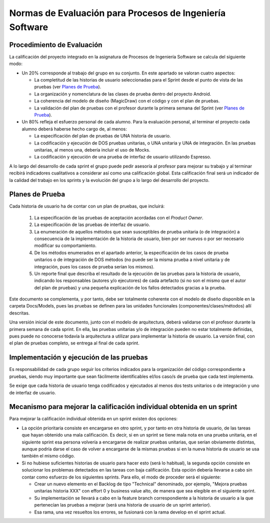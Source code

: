 ﻿=======================================================================================
 Normas de Evaluación para Procesos de Ingeniería Software
=======================================================================================

Procedimiento de Evaluación
===========================

La calificación del proyecto integrado en la asignatura de Procesos de Ingeniería Software se calcula del siguiente modo:

* Un 20% corresponde al trabajo del grupo en su conjunto. En este apartado se valoran cuatro aspectos: 

  - La completitud de las historias de usuario seleccionadas para el Sprint desde el punto de vista de las pruebas (ver `Planes de Prueba`_).
  
  - La organización y nomenclatura de las clases de prueba dentro del proyecto Android.

  - La coherencia del modelo de diseño (MagicDraw) con el código y con el plan de pruebas.

  - La validación del plan de pruebas con el profesor durante la primera semana del Sprint (ver `Planes de Prueba`_).

* Un 80% refleja el esfuerzo personal de cada alumno. Para la evaluación personal, al terminar el proyecto cada alumno deberá haberse hecho cargo de, al menos:
  
  - La especificación del plan de pruebas de UNA historia de usuario.

  - La codificación y ejecución de DOS pruebas unitarias, o UNA unitaria y UNA de integración. En las pruebas unitarias, al menos una, debería incluir el uso de Mocks.

  - La codificación y ejecución de una prueba de interfaz de usuario utilizando Espresso.

A lo largo del desarrollo de cada sprint el grupo puede pedir asesoría al profesor para mejorar su trabajo y al terminar recibirá indicadores cualitativos a considerar así como una calificación global. Esta calificación final será un indicador de la calidad del trabajo en los sprints y la evolución del grupo a lo largo del desarrollo del proyecto. 


Planes de Prueba
================

Cada historia de usuario ha de contar con un plan de pruebas, que incluirá:

 #. La especificación de las pruebas de aceptación acordadas con el *Product Owner*.
 #. La especificación de las pruebas de interfaz de usuario.
 #. La enumeración de aquellos métodos que sean susceptibles de prueba unitaria (o de integración) a consecuencia de la implementación de la historia de usuario, bien por ser nuevos o por ser necesario modificar su comportamiento.
 #. De los métodos enumerados en el apartado anterior, la especificación de los casos de prueba unitarios o de integración de DOS métodos (no puede ser la misma prueba a nivel unitaria y de integración, pues los casos de prueba serían los mismos).
 #. Un reporte final que describa el resultado de la ejecución de las pruebas para la historia de usuario, indicando los responsables (autores y/o ejecutores) de cada artefacto (si no son el mismo que el autor del plan de pruebas) y una pequeña explicación de los fallos detectados gracias a la prueba. 

Este documento se complementa, y por tanto, debe ser totalmente coherente con el modelo de diseño disponible en la carpeta Docs/Models, pues las pruebas se definen para las unidades funcionales (componentes/clases/métodos) allí descritas.

Una versión inicial de este documento, junto con el modelo de arquitectura, deberá validarse con el profesor durante la primera semana de cada sprint. En ella, las pruebas unitarias y/o de integración pueden no estar totalmente definidas, pues puede no conocerse todavía la arquitectura a utilizar para implementar la historia de usuario. La versión final, con el plan de pruebas completo, se entrega al final de cada sprint. 


Implementación y ejecución de las pruebas
==========================================

Es responsabilidad de cada grupo seguir los criterios indicados para la organización del código correspondiente a pruebas, siendo muy importante que sean fácilmente identificables el/los caso/s de prueba que cada test implementa.

Se exige que cada historia de usuario tenga codificados y ejecutados al menos dos tests unitarios o de integración y uno de interfaz de usuario.


Mecanismo para mejorar la calificación individual obtenida en un sprint
=======================================================================

Para mejorar la calificación individual obtenida en un sprint existen dos opciones:

* La opción prioritaria consiste en encargarse en otro sprint, y por tanto en otra historia de usuario, de las tareas que hayan obtenido una mala calificación. Es decir, si en un sprint se tiene mala nota en una prueba unitaria, en el siguiente sprint esa persona volvería a encargarse de realizar pruebas unitarias, que serían obviamente distintas, aunque podría darse el caso de volver a encargarse de la mismas pruebas si en la nueva historia de usuario se usa también el mismo código.
* Si no hubiese suficientes historias de usuario para hacer esto (será lo habitual), la segunda opción consiste en solucionar los problemas detectados en las tareas con baja calificación. Esta opción debería llevarse a cabo sin contar como esfuerzo de los siguientes sprints. Para ello, el modo de proceder será el siguiente:

  - Crear un nuevo elemento en el Backlog de tipo "Technical" denominado, por ejemplo, "Mejora pruebas unitarias historia XXX" con effort 0 y business value alto, de manera que sea elegible en el siguiente sprint.
  - Su implementación se llevará a cabo en la feature branch correspondiente a la historia de usuario a la que pertenecían las pruebas a mejorar (será una historia de usuario de un sprint anterior).
  - Esa rama, una vez resueltos los errores, se fusionará con la rama develop en el sprint actual.




